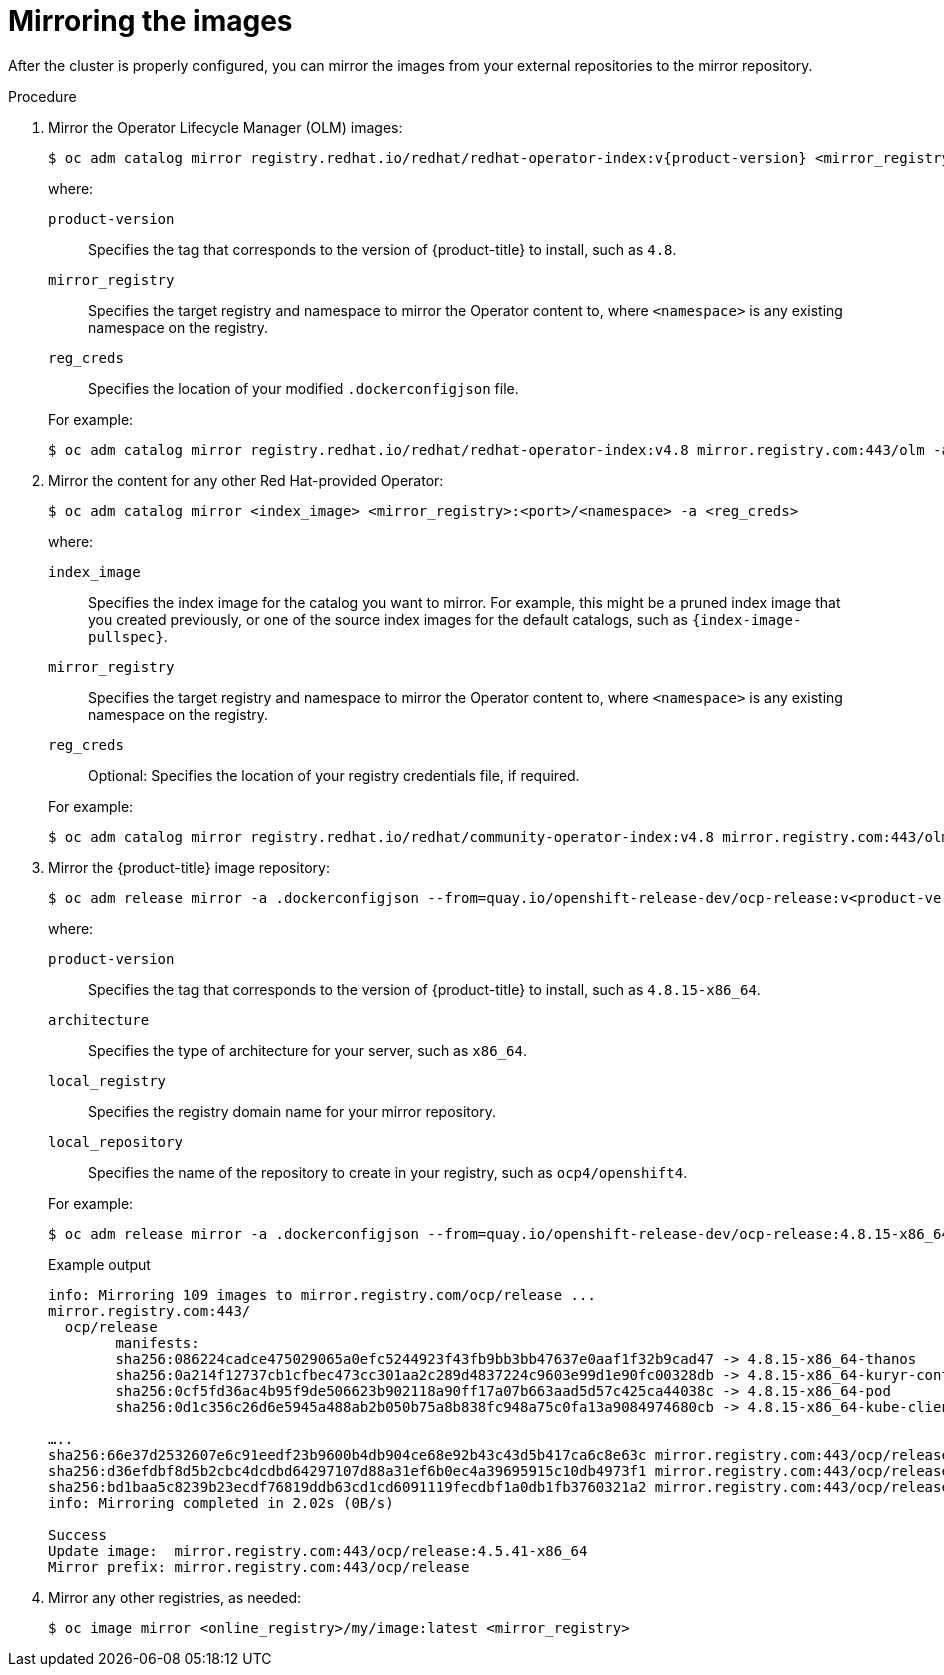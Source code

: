 // Module included in the following assemblies:
//
// * post_installation_configuration/connected-to-disconnected.adoc

[id="connected-to-disconnected-mirror-images_{context}"]
= Mirroring the images

After the cluster is properly configured, you can mirror the images from your external repositories to the mirror repository.

.Procedure 

. Mirror the Operator Lifecycle Manager (OLM) images:
// copied from olm-mirroring-catalog.adoc
+
[source,terminal]
----
$ oc adm catalog mirror registry.redhat.io/redhat/redhat-operator-index:v{product-version} <mirror_registry>:<port>/olm -a <reg_creds>
----
+
--
where:

`product-version`:: Specifies the tag that corresponds to the version of {product-title} to install, such as `4.8`.
`mirror_registry`:: Specifies the target registry and namespace to mirror the Operator content to, where `<namespace>` is any existing namespace on the registry.
`reg_creds`:: Specifies the location of your modified `.dockerconfigjson` file.
--
+
For example:
+
[source,terminal]
----
$ oc adm catalog mirror registry.redhat.io/redhat/redhat-operator-index:v4.8 mirror.registry.com:443/olm -a ./.dockerconfigjson  --index-filter-by-os='.*'
----

. Mirror the content for any other Red Hat-provided Operator:
+
[source,terminal]
----
$ oc adm catalog mirror <index_image> <mirror_registry>:<port>/<namespace> -a <reg_creds>
----
+
--
where:

`index_image`:: Specifies the index image for the catalog you want to mirror. For example, this might be a pruned index image that you created previously, or one of the source index images for the default catalogs, such as `{index-image-pullspec}`. 
`mirror_registry`:: Specifies the target registry and namespace to mirror the Operator content to, where `<namespace>` is any existing namespace on the registry.
`reg_creds`:: Optional: Specifies the location of your registry credentials file, if required.
--
+
For example:
+
[source,terminal]
----
$ oc adm catalog mirror registry.redhat.io/redhat/community-operator-index:v4.8 mirror.registry.com:443/olm -a ./.dockerconfigjson  --index-filter-by-os='.*'
----

. Mirror the {product-title} image repository:
+
[source,terminal]
----
$ oc adm release mirror -a .dockerconfigjson --from=quay.io/openshift-release-dev/ocp-release:v<product-version>-<architecture> --to=<local_registry>/<local_repository> --to-release-image=<local_registry>/<local_repository>:v<product-version>-<architecture>
----
+
--
where:

`product-version`:: Specifies the tag that corresponds to the version of {product-title} to install, such as `4.8.15-x86_64`.
`architecture`:: Specifies the type of architecture for your server, such as `x86_64`.
`local_registry`:: Specifies the registry domain name for your mirror repository.
`local_repository`:: Specifies the name of the repository to create in your registry, such as `ocp4/openshift4`.
--
+
For example:
+
[source,terminal]
----
$ oc adm release mirror -a .dockerconfigjson --from=quay.io/openshift-release-dev/ocp-release:4.8.15-x86_64 --to=mirror.registry.com:443/ocp/release --to-release-image=mirror.registry.com:443/ocp/release:4.8.15-x86_64
----
+
.Example output
+
[source,terminal]
+
----
info: Mirroring 109 images to mirror.registry.com/ocp/release ...
mirror.registry.com:443/
  ocp/release
	manifests:
  	sha256:086224cadce475029065a0efc5244923f43fb9bb3bb47637e0aaf1f32b9cad47 -> 4.8.15-x86_64-thanos
  	sha256:0a214f12737cb1cfbec473cc301aa2c289d4837224c9603e99d1e90fc00328db -> 4.8.15-x86_64-kuryr-controller
  	sha256:0cf5fd36ac4b95f9de506623b902118a90ff17a07b663aad5d57c425ca44038c -> 4.8.15-x86_64-pod
  	sha256:0d1c356c26d6e5945a488ab2b050b75a8b838fc948a75c0fa13a9084974680cb -> 4.8.15-x86_64-kube-client-agent

…..
sha256:66e37d2532607e6c91eedf23b9600b4db904ce68e92b43c43d5b417ca6c8e63c mirror.registry.com:443/ocp/release:4.5.41-multus-admission-controller
sha256:d36efdbf8d5b2cbc4dcdbd64297107d88a31ef6b0ec4a39695915c10db4973f1 mirror.registry.com:443/ocp/release:4.5.41-cluster-kube-scheduler-operator
sha256:bd1baa5c8239b23ecdf76819ddb63cd1cd6091119fecdbf1a0db1fb3760321a2 mirror.registry.com:443/ocp/release:4.5.41-aws-machine-controllers
info: Mirroring completed in 2.02s (0B/s)

Success
Update image:  mirror.registry.com:443/ocp/release:4.5.41-x86_64
Mirror prefix: mirror.registry.com:443/ocp/release
----

. Mirror any other registries, as needed:
+
[source,terminal]
----
$ oc image mirror <online_registry>/my/image:latest <mirror_registry>
----
